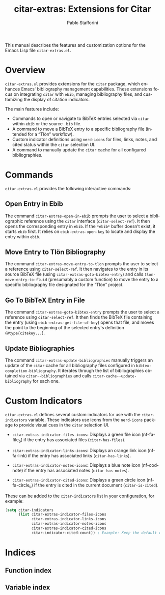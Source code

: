 #+title: citar-extras: Extensions for Citar
#+author: Pablo Stafforini
#+email: pablo@stafforini.com
#+language: en
#+options: ':t toc:t author:t email:t num:t
#+startup: content
#+export_file_name: citar-extras.info
#+texinfo_filename: citar-extras.info
#+texinfo_dir_category: Emacs misc features
#+texinfo_dir_title: Citar Extras: (citar-extras)
#+texinfo_dir_desc: Extensions for Citar

This manual describes the features and customization options for the Emacs Lisp file =citar-extras.el=.

* Overview
:PROPERTIES:
:CUSTOM_ID: h:overview
:END:

=citar-extras.el= provides extensions for the =citar= package, which enhances Emacs' bibliography management capabilities. These extensions focus on integrating =citar= with =ebib=, managing bibliography files, and customizing the display of citation indicators.

The main features include:

+ Commands to open or navigate to BibTeX entries selected via =citar= within =ebib= or the source =.bib= file.
+ A command to move a BibTeX entry to a specific bibliography file (intended for a "Tlön" workflow).
+ Custom indicator definitions using =nerd-icons= for files, links, notes, and cited status within the =citar= selection UI.
+ A command to manually update the =citar= cache for all configured bibliographies.

* Commands
:PROPERTIES:
:CUSTOM_ID: h:commands
:END:

=citar-extras.el= provides the following interactive commands:

** Open Entry in Ebib
:PROPERTIES:
:CUSTOM_ID: h:citar-extras-open-in-ebib
:END:

#+findex: citar-extras-open-in-ebib
The command ~citar-extras-open-in-ebib~ prompts the user to select a bibliographic reference using the =citar= interface (=citar-select-ref=). It then opens the corresponding entry in =ebib=. If the =*ebib*= buffer doesn't exist, it starts =ebib= first. It relies on ~ebib-extras-open-key~ to locate and display the entry within =ebib=.

** Move Entry to Tlön Bibliography
:PROPERTIES:
:CUSTOM_ID: h:citar-extras-move-entry-to-tlon
:END:

#+findex: citar-extras-move-entry-to-tlon
The command ~citar-extras-move-entry-to-tlon~ prompts the user to select a reference using =citar-select-ref=. It then navigates to the entry in its source BibTeX file (using ~citar-extras-goto-bibtex-entry~) and calls ~tlon-move-entry-to-fluid~ (presumably a custom function) to move the entry to a specific bibliography file designated for the "Tlön" project.

** Go To BibTeX Entry in File
:PROPERTIES:
:CUSTOM_ID: h:citar-extras-goto-bibtex-entry
:END:

#+findex: citar-extras-goto-bibtex-entry
The command ~citar-extras-goto-bibtex-entry~ prompts the user to select a reference using =citar-select-ref=. It then finds the BibTeX file containing the entry (using ~ebib-extras-get-file-of-key~) opens that file, and moves the point to the beginning of the selected entry's definition (=@type{citekey...=).

** Update Bibliographies
:PROPERTIES:
:CUSTOM_ID: h:citar-extras-update-bibliographies
:END:

#+findex: citar-extras-update-bibliographies
The command ~citar-extras-update-bibliographies~ manually triggers an update of the =citar= cache for all bibliography files configured in ~bibtex-completion-bibliography~. It iterates through the list of bibliographies obtained via ~citar--bibliographies~ and calls ~citar-cache--update-bibliography~ for each one.

* Custom Indicators
:PROPERTIES:
:CUSTOM_ID: h:custom-indicators
:END:

=citar-extras.el= defines several custom indicators for use with the =citar-indicators= variable. These indicators use icons from the =nerd-icons= package to provide visual cues in the =citar= selection UI.

#+vindex: citar-extras-indicator-files-icons
+ ~citar-extras-indicator-files-icons~: Displays a green file icon (nf-fa-file_o) if the entry has associated files (=citar-has-files=).

#+vindex: citar-extras-indicator-links-icons
+ ~citar-extras-indicator-links-icons~: Displays an orange link icon (nf-fa-link) if the entry has associated links (=citar-has-links=).

#+vindex: citar-extras-indicator-notes-icons
+ ~citar-extras-indicator-notes-icons~: Displays a blue note icon (nf-cod-note) if the entry has associated notes (=citar-has-notes=).

#+vindex: citar-extras-indicator-cited-icons
+ ~citar-extras-indicator-cited-icons~: Displays a green circle icon (nf-fa-circle_o) if the entry is cited in the current document (=citar-is-cited=).

These can be added to the ~citar-indicators~ list in your configuration, for example:
#+begin_src emacs-lisp
(setq citar-indicators
      (list citar-extras-indicator-files-icons
            citar-extras-indicator-links-icons
            citar-extras-indicator-notes-icons
            citar-extras-indicator-cited-icons
            citar-indicator-cited-count)) ; Example: Keep the default cited count too
#+end_src

* Indices
:PROPERTIES:
:CUSTOM_ID: h:indices
:END:

** Function index
:PROPERTIES:
:INDEX: fn
:CUSTOM_ID: h:function-index
:END:

** Variable index
:PROPERTIES:
:INDEX: vr
:CUSTOM_ID: h:variable-index
:END:
